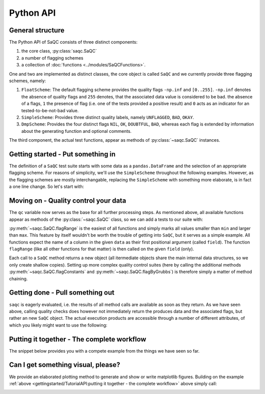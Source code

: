 .. SPDX-FileCopyrightText: 2021 Helmholtz-Zentrum für Umweltforschung GmbH - UFZ
..
.. SPDX-License-Identifier: GPL-3.0-or-later

.. testsetup:: python

   np.random.seed(100)

.. _tutorialapi:

Python API
==========

General structure
-----------------

The Python API of SaQC consists of three distinct components:

1. the core class, :py:class:`saqc.SaQC`
2. a number of flagging schemes
3. a collection of :doc:`functions <../modules/SaQCFunctions>`.

One and two are implemented as distinct classes, the core object is called ``SaQC`` and we currently
provide three flagging schemes, namely:

1. ``FloatScheme``: The default flagging scheme provides the quality flags ``-np.inf`` and ``[0..255]``.
   ``-np.inf`` denotes the absence of quality flags and ``255`` denotes, that
   the associated data value is considered to be bad. the absence of a flags,
   ``1`` the presence of flag (i.e. one of the tests provided a positive result)
   and ``0`` acts as an indicator for an tested-to-be-not-bad value.
2. ``SimpleScheme``: Provides three distinct quality labels, namely ``UNFLAGGED``, ``BAD``, ``OKAY``.
3. ``DmpScheme``: Provides the four distinct flags ``NIL``, ``OK``, ``DOUBTFUL``, ``BAD``, whereas each
   flag is extended by information about the generating function and optional comments.

The third component, the actual test functions, appear as methods of :py:class:`~saqc.SaQC` instances.


Getting started - Put something in
----------------------------------

The definition of a ``SaQC`` test suite starts with some data as a ``pandas.DataFrame`` and the selection
of an appropriate flagging scheme. For reasons of simplicity, we'll use the ``SimpleScheme`` throughout
the following examples. However, as the flagging schemes are mostly interchangable, replacing the ``SimpleScheme``
with something more elaborate, is in fact a one line change. So let's start with:

.. testcode:: python

   import numpy as np
   import pandas as pd
   from saqc import SaQC

   # we need some dummy data
   values = np.array([12, 24, 36, 33, 89, 87, 45, 31, 18, 99])
   dates = pd.date_range(start="2020-01-01", periods=len(values), freq="D")
   data = pd.DataFrame({"a": values}, index=dates)
   # let's insert some constant values ...
   data.iloc[3:6] = values.mean()
   # ... and an outlier
   data.iloc[8] = 175

   # initialize saqc
   qc = SaQC(data=data, scheme="simple")


Moving on - Quality control your data
-------------------------------------

The ``qc`` variable now serves as the base for all further processing steps. As mentioned above, all
available functions appear as methods of the :py:class:`~saqc.SaQC`  class, so we can add a tests to our suite with:

.. testcode:: python

   qc = qc.flagRange("a", min=20, max=80)

:py:meth:`~saqc.SaQC.flagRange` is the easiest of all functions and simply marks all values
smaller than ``min`` and larger than ``max``. This feature by itself wouldn't be worth the trouble of getting
into ``SaQC``, but it serves as a simple example. All functions expect the name of a column in the given
``data`` as their first positional argument (called ``field``). The function ``flagRange`` (like all other
functions for that matter) is then called on the given ``field`` (only).

Each call to a ``SaQC`` method returns a new object (all itermediate objects share the main internal data
structures, so we only create shallow copies). Setting up more complex quality control suites (here by calling
the additional methods :py:meth:`~saqc.SaQC.flagConstants` and
:py:meth:`~saqc.SaQC.flagByGrubbs`) is therefore simply a matter of method chaining.

.. testcode:: python

   # execute some tests
   qc = (qc
         .flagConstants("a", thresh=0.1, window=4)
         .flagByGrubbs("a", window=10)
         .flagRange("a", min=20, max=80))


Getting done - Pull something out
---------------------------------

``saqc`` is eagerly evaluated, i.e. the results of all method calls are available as soon as they return. As
we have seen above, calling quality checks does however not immediately return the produces data and the
associated flags, but rather an new ``SaQC`` object. The actual execution products are accessible through a
number of different attributes, of which you likely might want to use the following:

.. doctest:: python

   >>> qc.data  #doctest:+NORMALIZE_WHITESPACE
                   a | 
   ================= | 
   2020-01-01   12.0 | 
   2020-01-02   24.0 | 
   2020-01-03   36.0 | 
   2020-01-04   47.4 | 
   2020-01-05   47.4 | 
   2020-01-06   47.4 | 
   2020-01-07   45.0 | 
   2020-01-08   31.0 | 
   2020-01-09  175.0 | 
   2020-01-10   99.0 | 

   >>> qc.flags  #doctest:+NORMALIZE_WHITESPACE
                       a | 
   ===================== | 
   2020-01-01        BAD | 
   2020-01-02  UNFLAGGED | 
   2020-01-03  UNFLAGGED | 
   2020-01-04  UNFLAGGED | 
   2020-01-05  UNFLAGGED | 
   2020-01-06  UNFLAGGED | 
   2020-01-07  UNFLAGGED | 
   2020-01-08  UNFLAGGED | 
   2020-01-09        BAD | 
   2020-01-10        BAD | 


Putting it together - The complete workflow
-------------------------------------------
The snippet below provides you with a compete example from the things we have seen so far.

.. testcode:: python

   import numpy as np
   import pandas as pd
   from saqc import SaQC

   # we need some dummy data
   values = np.random.randint(low=0, high=100, size=100)
   dates = pd.date_range(start="2020-01-01", periods=len(values), freq="D")
   data = pd.DataFrame({"a": values}, index=dates)
   # let's insert some constant values ...
   data.iloc[30:40] = values.mean()
   # ... and an outlier
   data.iloc[70] = 175

   # initialize saqc
   qc = SaQC(data=data, scheme="simple")

   # execute some tests
   qc = (qc
         .flagConstants("a", thresh=0.1, window="4D")
         .flagByGrubbs("a", window="10D")
         .flagRange("a", min=20, max=80))

   # retrieve the data
   qc.data

   # retrieve the flags
   qc.flags



Can I get something visual, please?
-----------------------------------

We provide an elaborated plotting method to generate and show or write matplotlib figures. Building on
the example :ref:`above <gettingstarted/TutorialAPI:putting it together - the complete workflow>` above
simply call:

.. testcode:: python

   qc.plot("a")

.. image:: /resources/images/tutorial_api_1.png

